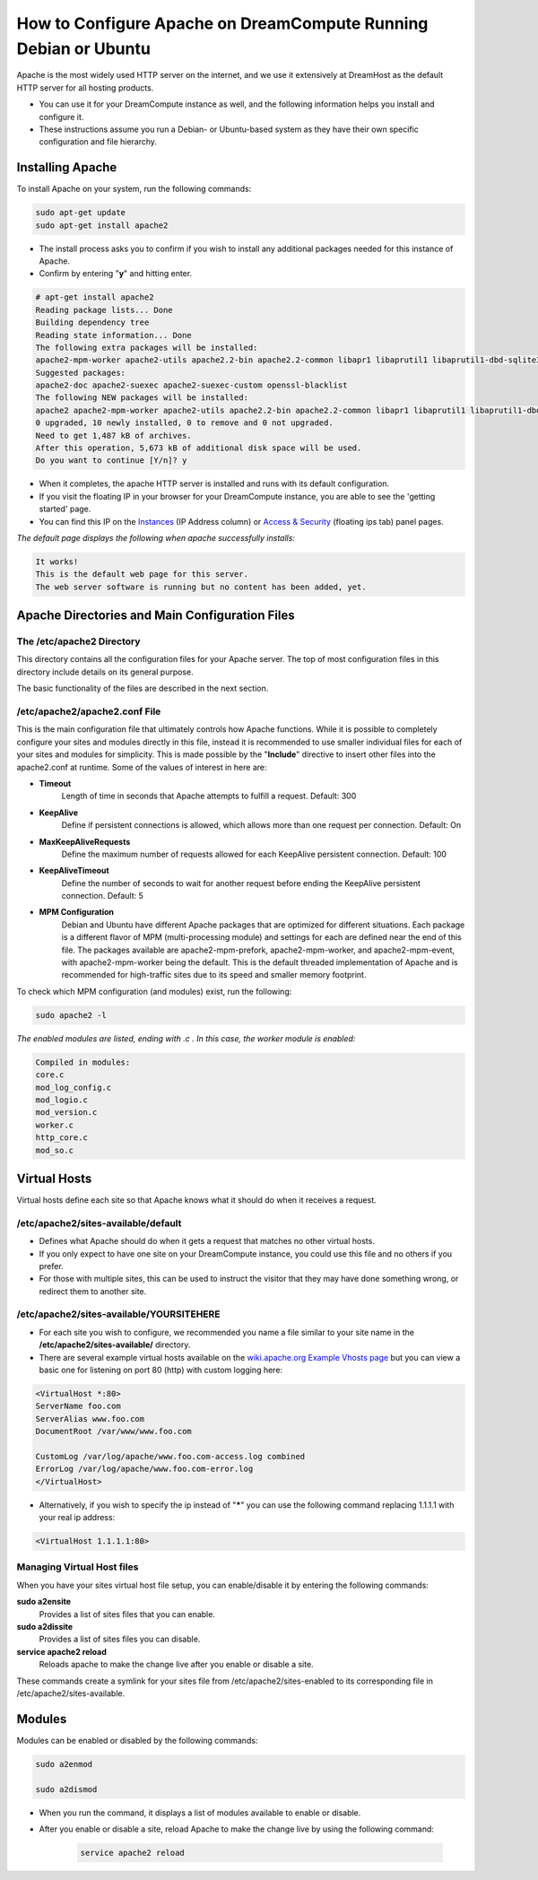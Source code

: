 ================================================================
How to Configure Apache on DreamCompute Running Debian or Ubuntu
================================================================

Apache is the most widely used HTTP server on the internet, and we use it extensively at DreamHost as the default HTTP server for all hosting products.

* You can use it for your DreamCompute instance as well, and the following information helps you install and configure it.
* These instructions assume you run a Debian- or Ubuntu-based system as they have their own specific configuration and file hierarchy.

Installing Apache
~~~~~~~~~~~~~~~~~

To install Apache on your system, run the following commands:

.. code-block:: bash

    sudo apt-get update
    sudo apt-get install apache2

* The install process asks you to confirm if you wish to install any additional packages needed for this instance of Apache.
* Confirm by entering "**y**" and hitting enter.

.. code::

    # apt-get install apache2
    Reading package lists... Done
    Building dependency tree
    Reading state information... Done
    The following extra packages will be installed:
    apache2-mpm-worker apache2-utils apache2.2-bin apache2.2-common libapr1 libaprutil1 libaprutil1-dbd-sqlite3 libaprutil1-ldap ssl-cert
    Suggested packages:
    apache2-doc apache2-suexec apache2-suexec-custom openssl-blacklist
    The following NEW packages will be installed:
    apache2 apache2-mpm-worker apache2-utils apache2.2-bin apache2.2-common libapr1 libaprutil1 libaprutil1-dbd-sqlite3 libaprutil1-ldap ssl-cert
    0 upgraded, 10 newly installed, 0 to remove and 0 not upgraded.
    Need to get 1,487 kB of archives.
    After this operation, 5,673 kB of additional disk space will be used.
    Do you want to continue [Y/n]? y

* When it completes, the apache HTTP server is installed and runs with its default configuration.
* If you visit the floating IP in your browser for your DreamCompute instance, you are able to see the 'getting started' page.
* You can find this IP on the `Instances <https://dashboard.dreamcompute.com/project/instances/>`_ (IP Address column) or `Access & Security <https://dashboard.dreamcompute.com/project/access_and_security/>`_ (floating ips tab) panel pages.  

*The default page displays the following when apache successfully installs:*

.. code::

    It works!
    This is the default web page for this server.
    The web server software is running but no content has been added, yet.

Apache Directories and Main Configuration Files
~~~~~~~~~~~~~~~~~~~~~~~~~~~~~~~~~~~~~~~~~~~~~~~

The /etc/apache2 Directory
--------------------------

This directory contains all the configuration files for your Apache server. The top of most configuration files in this directory include details on its general purpose.  

The basic functionality of the files are described in the next section.

/etc/apache2/apache2.conf File
------------------------------

This is the main configuration file that ultimately controls how Apache functions.  While it is possible to completely configure your sites and modules directly in this file, instead it is recommended to use smaller individual files for each of your sites and modules for simplicity.  This is made possible by the "**Include**" directive to insert other files into the apache2.conf at runtime.  Some of the values of interest in here are:

* **Timeout**
    Length of time in seconds that Apache attempts to fulfill a request.  Default:  300

* **KeepAlive**
    Define if persistent connections is allowed, which allows more than one request per connection.  Default:  On

* **MaxKeepAliveRequests**
    Define the maximum number of requests allowed for each KeepAlive persistent connection.  Default:  100

* **KeepAliveTimeout**
    Define the number of seconds to wait for another request before ending the KeepAlive persistent connection.  Default:  5

* **MPM Configuration**
    Debian and Ubuntu have different Apache packages that are optimized for different situations.  Each package is a different flavor of MPM (multi-processing module) and settings for each are defined near the end of this file.  The packages available are apache2-mpm-prefork, apache2-mpm-worker, and apache2-mpm-event, with apache2-mpm-worker being the default.  This is the default threaded implementation of Apache and is recommended for high-traffic sites due to its speed and smaller memory footprint.

To check which MPM configuration (and modules) exist, run the following:

.. code-block:: bash

    sudo apache2 -l

*The enabled modules are listed, ending with .c . In this case, the worker module is enabled:*

.. code::

    Compiled in modules:
    core.c
    mod_log_config.c
    mod_logio.c
    mod_version.c
    worker.c
    http_core.c
    mod_so.c

Virtual Hosts
~~~~~~~~~~~~~

Virtual hosts define each site so that Apache knows what it should do when it receives a request.

/etc/apache2/sites-available/default
------------------------------------

* Defines what Apache should do when it gets a request that matches no other virtual hosts.  
* If you only expect to have one site on your DreamCompute instance, you could use this file and no others if you prefer.  
* For those with multiple sites, this can be used to instruct the visitor that they may have done something wrong, or redirect them to another site.

/etc/apache2/sites-available/YOURSITEHERE
-----------------------------------------

* For each site you wish to configure, we recommended you name a file similar to your site name in the **/etc/apache2/sites-available/** directory.
* There are several example virtual hosts available on the `wiki.apache.org Example Vhosts page <http://wiki.apache.org/httpd/ExampleVhosts>`_ but you can view a basic one for listening on port 80 (http) with custom logging here:

.. code::

    <VirtualHost *:80>
    ServerName foo.com
    ServerAlias www.foo.com
    DocumentRoot /var/www/www.foo.com

    CustomLog /var/log/apache/www.foo.com-access.log combined
    ErrorLog /var/log/apache/www.foo.com-error.log
    </VirtualHost>

* Alternatively, if you wish to specify the ip instead of "**\***" you can use the following command replacing 1.1.1.1 with your real ip address:

.. code::

    <VirtualHost 1.1.1.1:80>

Managing Virtual Host files
---------------------------

When you have your sites virtual host file setup, you can enable/disable it by entering the following commands:

**sudo a2ensite**
    Provides a list of sites files that you can enable.

**sudo a2dissite**
    Provides a list of sites files you can disable.

**service apache2 reload**
    Reloads apache to make the change live after you enable or disable a site.

These commands create a symlink for your sites file from /etc/apache2/sites-enabled to its corresponding file in /etc/apache2/sites-available.

Modules
~~~~~~~

Modules can be enabled or disabled by the following commands:

.. code-block:: bash

    sudo a2enmod

    sudo a2dismod

* When you run the command, it displays a list of modules available to enable or disable.
* After you enable or disable a site, reload Apache to make the change live by using the following command:

    .. code-block:: bash

        service apache2 reload
